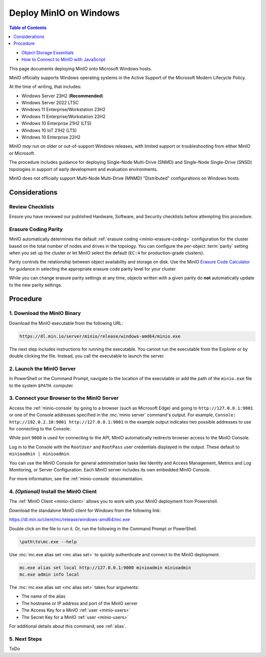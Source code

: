 .. _deploy-minio-windows:

=======================
Deploy MinIO on Windows
=======================

.. default-domain:: minio

.. contents:: Table of Contents
   :local:
   :depth: 1

.. container:: extlinks-video

   - `Object Storage Essentials <https://www.youtube.com/playlist?list=PLFOIsHSSYIK3WitnqhqfpeZ6fRFKHxIr7>`__
   
   - `How to Connect to MinIO with JavaScript <https://www.youtube.com/watch?v=yUR4Fvx0D3E&list=PLFOIsHSSYIK3Dd3Y_x7itJT1NUKT5SxDh&index=5>`__

This page documents deploying MinIO onto Microsoft Windows hosts.

MinIO officially supports Windows operating systems in the Active Support of the Microsoft Modern Lifecycle Policy.

At the time of writing, that includes:

- Windows Server 23H2 (**Recommended**)
- Windows Server 2022 LTSC 
- Windows 11 Enterprise/Workstation 23H2
- Windows 11 Enterprise/Workstation 22H2
- Windows 10 Enterprise 21H2 (LTS)
- Windows 10 IoT 21H2 (LTS)
- Windows 10 Enterprise 22H2

MinIO *may* run on older or out-of-support Windows releases, with limited support or troubleshooting from either MinIO or Microsoft.

The procedure includes guidance for deploying Single-Node Multi-Drive (SNMD) and Single-Node Single-Drive (SNSD) topologies in support of early development and evaluation environments.

MinIO does not officially support Multi-Node Multi-Drive (MNMD) "Distributed" configurations on Windows hosts.

Considerations
--------------

Review Checklists
~~~~~~~~~~~~~~~~~

Ensure you have reviewed our published Hardware, Software, and Security checklists before attempting this procedure.

Erasure Coding Parity
~~~~~~~~~~~~~~~~~~~~~

MinIO automatically determines the default :ref:`erasure coding <minio-erasure-coding>` configuration for the cluster based on the total number of nodes and drives in the topology.
You can configure the per-object :term:`parity` setting when you set up the cluster *or* let MinIO select the default (``EC:4`` for production-grade clusters).

Parity controls the relationship between object availability and storage on disk. 
Use the MinIO `Erasure Code Calculator <https://min.io/product/erasure-code-calculator>`__ for guidance in selecting the appropriate erasure code parity level for your cluster.

While you can change erasure parity settings at any time, objects written with a given parity do **not** automatically update to the new parity settings.

Procedure
---------

1. Download the MinIO Binary
~~~~~~~~~~~~~~~~~~~~~~~~~~~~

Download the MinIO executable from the following URL:

.. code-block:: shell
   :class: copyable

   https://dl.min.io/server/minio/release/windows-amd64/minio.exe
   
The next step includes instructions for running the executable. 
You cannot run the executable from the Explorer or by double clicking the file.
Instead, you call the executable to launch the server.

2. Launch the MinIO Server
~~~~~~~~~~~~~~~~~~~~~~~~~~


In PowerShell or the Command Prompt, navigate to the location of the executable or add the path of the ``minio.exe`` file to the system ``$PATH``.
computer.

.. tab-set::

   .. tab-item:: Multi-Drive

      For Windows hosts with multiple drives, you can specify a sequential set of drives to use for configuring MinIO in the Single-Node Multi-Drive (SNMD) topology:

      .. code-block::
         :class: copyable

         .\minio.exe server {D...G}:\minio --console-address :9001

      The :mc:`minio server` process prints its output to the system console, similar to the following:

      .. code-block:: shell

         API: http://192.0.2.10:9000  http://127.0.0.1:9000
         RootUser: minioadmin
         RootPass: minioadmin

         Console: http://192.0.2.10:9001 http://127.0.0.1:9001
         RootUser: minioadmin
         RootPass: minioadmin

         Command-line: https://min.io/docs/minio/linux/reference/minio-mc.html
            $ mc alias set myminio http://192.0.2.10:9000 minioadmin minioadmin

         Documentation: https://min.io/docs/minio/linux/index.html

         WARNING: Detected default credentials 'minioadmin:minioadmin', we recommend that you change these values with 'MINIO_ROOT_USER' and 'MINIO_ROOT_PASSWORD' environment variables.

      The process is tied to the current PowerShell or Command Prompt window.
      Closing the window stops the server and ends the process.

   .. tab-item:: Single-Drive

      Use this command to start a local MinIO instance in the ``C:\minio`` folder.
      You can replace ``C:\minio`` with another drive or folder path on the local 

      .. code-block::
         :class: copyable

         .\minio.exe server C:\minio --console-address :9001

      The :mc:`minio server` process prints its output to the system console, similar to the following:

      .. code-block:: shell

         API: http://192.0.2.10:9000  http://127.0.0.1:9000
         RootUser: minioadmin
         RootPass: minioadmin

         Console: http://192.0.2.10:9001 http://127.0.0.1:9001
         RootUser: minioadmin
         RootPass: minioadmin

         Command-line: https://min.io/docs/minio/linux/reference/minio-mc.html
            $ mc alias set myminio http://192.0.2.10:9000 minioadmin minioadmin

         Documentation: https://min.io/docs/minio/linux/index.html

         WARNING: Detected default credentials 'minioadmin:minioadmin', we recommend that you change these values with 'MINIO_ROOT_USER' and 'MINIO_ROOT_PASSWORD' environment variables.

      The process is tied to the current PowerShell or Command Prompt window.
      Closing the window stops the server and ends the process.

3. Connect your Browser to the MinIO Server
~~~~~~~~~~~~~~~~~~~~~~~~~~~~~~~~~~~~~~~~~~~

Access the :ref:`minio-console` by going to a browser (such as Microsoft Edge) and going to ``http://127.0.0.1:9001`` or one of the Console addresses specified in the :mc:`minio server` command's output.
For example, ``Console: http://192.0.2.10:9001 http://127.0.0.1:9001`` in the example output indicates two possible addresses to use for connecting to the Console.

While port ``9000`` is used for connecting to the API, MinIO automatically redirects browser access to the MinIO Console.

Log in to the Console with the ``RootUser`` and ``RootPass`` user credentials displayed in the output.
These default to ``minioadmin | minioadmin``.

.. image:: /images/minio-console/console-login.png
   :width: 600px
   :alt: MinIO Console displaying login screen
   :align: center

You can use the MinIO Console for general administration tasks like Identity and Access Management, Metrics and Log Monitoring, or Server Configuration. 
Each MinIO server includes its own embedded MinIO Console.

.. image:: /images/minio-console/minio-console.png
   :width: 600px
   :alt: MinIO Console displaying bucket start screen
   :align: center

For more information, see the :ref:`minio-console` documentation.

4. `(Optional)` Install the MinIO Client
~~~~~~~~~~~~~~~~~~~~~~~~~~~~~~~~~~~~~~~~

The :ref:`MinIO Client <minio-client>` allows you to work with your MinIO deployment from Powershell.

Download the standalone MinIO client for Windows from the following link:

https://dl.min.io/client/mc/release/windows-amd64/mc.exe

Double click on the file to run it.
Or, run the following in the Command Prompt or PowerShell.

.. code-block::
   :class: copyable

   \path\to\mc.exe --help
   
Use :mc:`mc.exe alias set <mc alias set>` to quickly authenticate and connect to the MinIO deployment.

.. code-block:: shell
   :class: copyable

   mc.exe alias set local http://127.0.0.1:9000 minioadmin minioadmin
   mc.exe admin info local

The :mc:`mc.exe alias set <mc alias set>` takes four arguments:

- The name of the alias
- The hostname or IP address and port of the MinIO server
- The Access Key for a MinIO :ref:`user <minio-users>`
- The Secret Key for a MinIO :ref:`user <minio-users>`

For additional details about this command, see :ref:`alias`.

5. Next Steps
~~~~~~~~~~~~~

ToDo